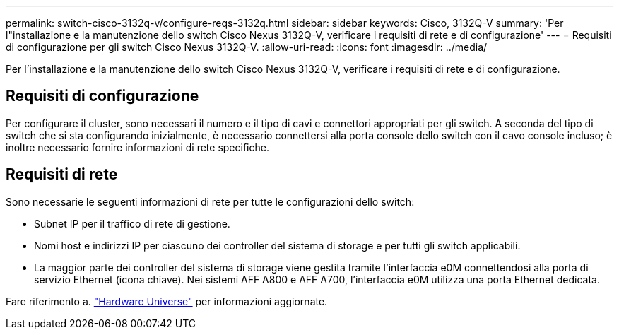 ---
permalink: switch-cisco-3132q-v/configure-reqs-3132q.html 
sidebar: sidebar 
keywords: Cisco, 3132Q-V 
summary: 'Per l"installazione e la manutenzione dello switch Cisco Nexus 3132Q-V, verificare i requisiti di rete e di configurazione' 
---
= Requisiti di configurazione per gli switch Cisco Nexus 3132Q-V.
:allow-uri-read: 
:icons: font
:imagesdir: ../media/


[role="lead"]
Per l'installazione e la manutenzione dello switch Cisco Nexus 3132Q-V, verificare i requisiti di rete e di configurazione.



== Requisiti di configurazione

Per configurare il cluster, sono necessari il numero e il tipo di cavi e connettori appropriati per gli switch. A seconda del tipo di switch che si sta configurando inizialmente, è necessario connettersi alla porta console dello switch con il cavo console incluso; è inoltre necessario fornire informazioni di rete specifiche.



== Requisiti di rete

Sono necessarie le seguenti informazioni di rete per tutte le configurazioni dello switch:

* Subnet IP per il traffico di rete di gestione.
* Nomi host e indirizzi IP per ciascuno dei controller del sistema di storage e per tutti gli switch applicabili.
* La maggior parte dei controller del sistema di storage viene gestita tramite l'interfaccia e0M connettendosi alla porta di servizio Ethernet (icona chiave). Nei sistemi AFF A800 e AFF A700, l'interfaccia e0M utilizza una porta Ethernet dedicata.


Fare riferimento a. https://hwu.netapp.com["Hardware Universe"^] per informazioni aggiornate.
